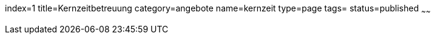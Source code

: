 index=1
title=Kernzeitbetreuung
category=angebote
name=kernzeit
type=page
tags=
status=published
~~~~~~


